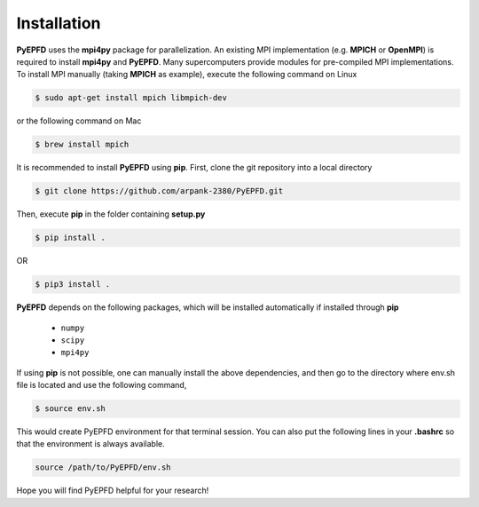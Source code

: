 .. _installation:

============
Installation
============

**PyEPFD** uses the **mpi4py** package for parallelization. An existing MPI implementation (e.g. **MPICH** or **OpenMPI**) is required to install **mpi4py** and **PyEPFD**. Many supercomputers provide modules for pre-compiled MPI implementations. To install MPI manually (taking **MPICH** as example), execute the following command on Linux

.. code:: bash

   $ sudo apt-get install mpich libmpich-dev

or the following command on Mac

.. code:: bash

   $ brew install mpich

It is recommended to install **PyEPFD** using **pip**. First, clone the git repository into a local directory

.. code:: bash

   $ git clone https://github.com/arpank-2380/PyEPFD.git

Then, execute **pip** in the folder containing **setup.py**

.. code:: bash

   $ pip install .

OR

.. code:: bash

   $ pip3 install .

**PyEPFD** depends on the following packages, which will be installed automatically if installed through **pip**

   - ``numpy``
   - ``scipy``
   - ``mpi4py``

If using **pip** is not possible, one can manually install the above dependencies, and then go to the directory where env.sh file is located and use the following command,

.. code:: bash

   $ source env.sh

This would create PyEPFD environment for that terminal session. You can also put the following lines in your **.bashrc** so that the environment is always available.

.. code:: bash

   source /path/to/PyEPFD/env.sh

Hope you will find PyEPFD helpful for your research!

